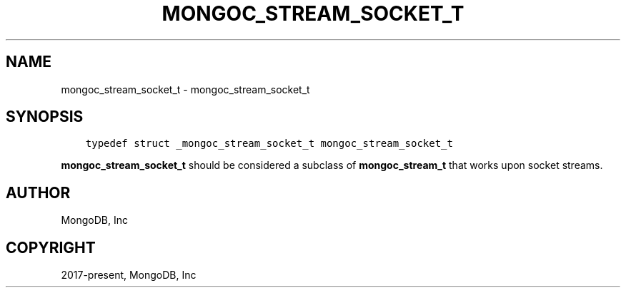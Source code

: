 .\" Man page generated from reStructuredText.
.
.TH "MONGOC_STREAM_SOCKET_T" "3" "Jun 07, 2022" "1.21.2" "libmongoc"
.SH NAME
mongoc_stream_socket_t \- mongoc_stream_socket_t
.
.nr rst2man-indent-level 0
.
.de1 rstReportMargin
\\$1 \\n[an-margin]
level \\n[rst2man-indent-level]
level margin: \\n[rst2man-indent\\n[rst2man-indent-level]]
-
\\n[rst2man-indent0]
\\n[rst2man-indent1]
\\n[rst2man-indent2]
..
.de1 INDENT
.\" .rstReportMargin pre:
. RS \\$1
. nr rst2man-indent\\n[rst2man-indent-level] \\n[an-margin]
. nr rst2man-indent-level +1
.\" .rstReportMargin post:
..
.de UNINDENT
. RE
.\" indent \\n[an-margin]
.\" old: \\n[rst2man-indent\\n[rst2man-indent-level]]
.nr rst2man-indent-level -1
.\" new: \\n[rst2man-indent\\n[rst2man-indent-level]]
.in \\n[rst2man-indent\\n[rst2man-indent-level]]u
..
.SH SYNOPSIS
.INDENT 0.0
.INDENT 3.5
.sp
.nf
.ft C
typedef struct _mongoc_stream_socket_t mongoc_stream_socket_t
.ft P
.fi
.UNINDENT
.UNINDENT
.sp
\fBmongoc_stream_socket_t\fP should be considered a subclass of \fBmongoc_stream_t\fP that works upon socket streams.
.SH AUTHOR
MongoDB, Inc
.SH COPYRIGHT
2017-present, MongoDB, Inc
.\" Generated by docutils manpage writer.
.
